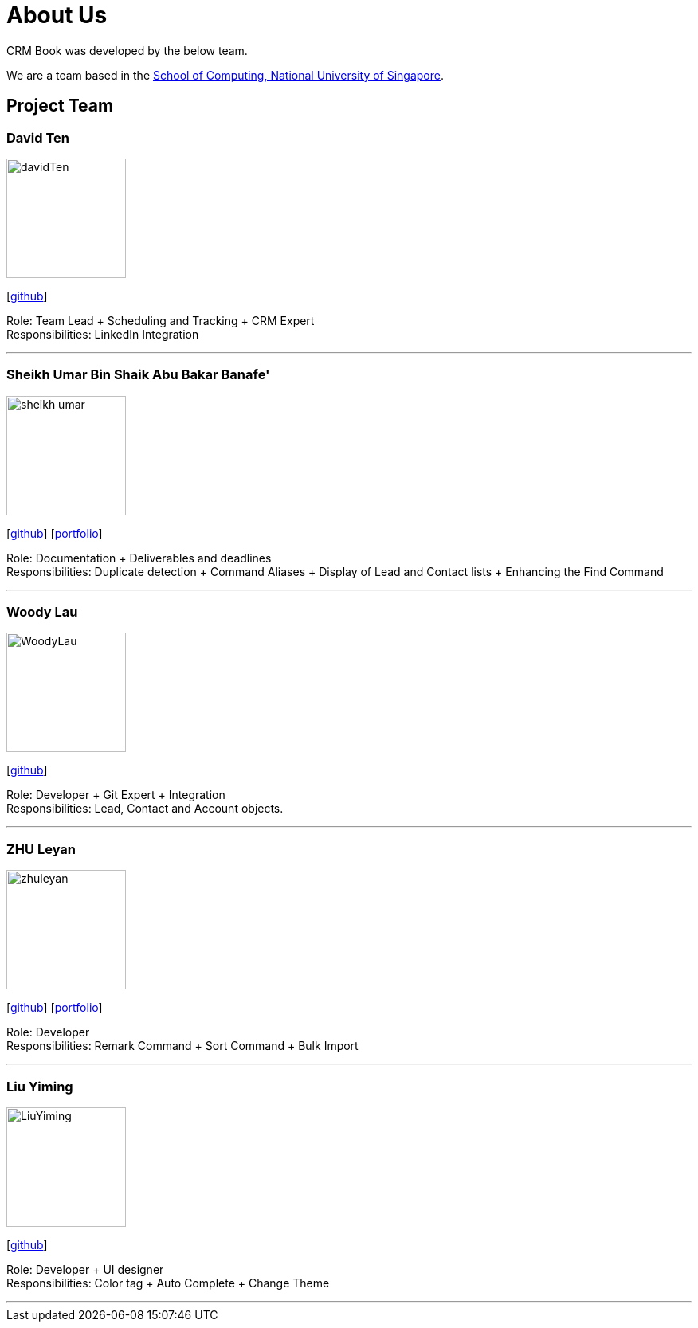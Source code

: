 = About Us
:relfileprefix: team/
:imagesDir: images
:stylesDir: stylesheets

CRM Book was developed by the below team. +

We are a team based in the http://www.comp.nus.edu.sg[School of Computing, National University of Singapore].

== Project Team

=== David Ten
image::davidTen.png[width="150", align="left"]
{empty}[https://github.com/davidten[github]]

Role: Team Lead + Scheduling and Tracking + CRM Expert +
Responsibilities: LinkedIn Integration

'''

=== Sheikh Umar Bin Shaik Abu Bakar Banafe'
image::sheikh-umar.png[width="150", align="left"]
{empty}[https://github.com/Sheikh-Umar[github]] [<<Sheikh-Umar#, portfolio>>]

Role: Documentation + Deliverables and deadlines +
Responsibilities: Duplicate detection + Command Aliases + Display of Lead and Contact lists + Enhancing the Find Command

'''

=== Woody Lau
image::WoodyLau.png[width="150", align="left"]
{empty}[http://github.com/WoodyLau[github]]

Role: Developer + Git Expert + Integration +
Responsibilities: Lead, Contact and Account objects.

'''

=== ZHU Leyan
image::zhuleyan.png[width="150", align="left"]
{empty}[http://github.com/zhuleyan[github]] [<<zhuleyan#, portfolio>>]

Role: Developer +
Responsibilities: Remark Command + Sort Command + Bulk Import

'''

=== Liu Yiming
image::LiuYiming.jpg[width="150", align="left"]
{empty}[http://github.com/zhuleyan[github]]

Role: Developer + UI designer +
Responsibilities: Color tag + Auto Complete + Change Theme

'''
